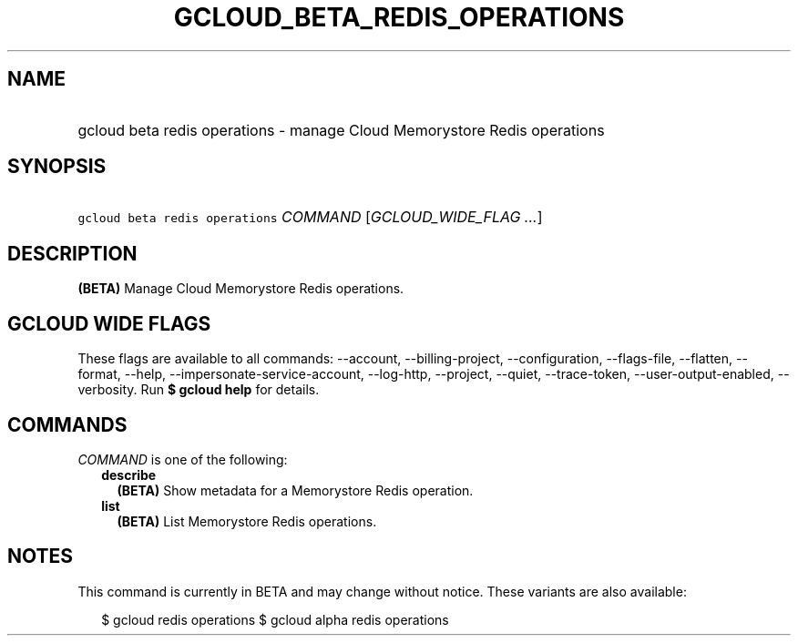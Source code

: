 
.TH "GCLOUD_BETA_REDIS_OPERATIONS" 1



.SH "NAME"
.HP
gcloud beta redis operations \- manage Cloud Memorystore Redis operations



.SH "SYNOPSIS"
.HP
\f5gcloud beta redis operations\fR \fICOMMAND\fR [\fIGCLOUD_WIDE_FLAG\ ...\fR]



.SH "DESCRIPTION"

\fB(BETA)\fR Manage Cloud Memorystore Redis operations.



.SH "GCLOUD WIDE FLAGS"

These flags are available to all commands: \-\-account, \-\-billing\-project,
\-\-configuration, \-\-flags\-file, \-\-flatten, \-\-format, \-\-help,
\-\-impersonate\-service\-account, \-\-log\-http, \-\-project, \-\-quiet,
\-\-trace\-token, \-\-user\-output\-enabled, \-\-verbosity. Run \fB$ gcloud
help\fR for details.



.SH "COMMANDS"

\f5\fICOMMAND\fR\fR is one of the following:

.RS 2m
.TP 2m
\fBdescribe\fR
\fB(BETA)\fR Show metadata for a Memorystore Redis operation.

.TP 2m
\fBlist\fR
\fB(BETA)\fR List Memorystore Redis operations.


.RE
.sp

.SH "NOTES"

This command is currently in BETA and may change without notice. These variants
are also available:

.RS 2m
$ gcloud redis operations
$ gcloud alpha redis operations
.RE

